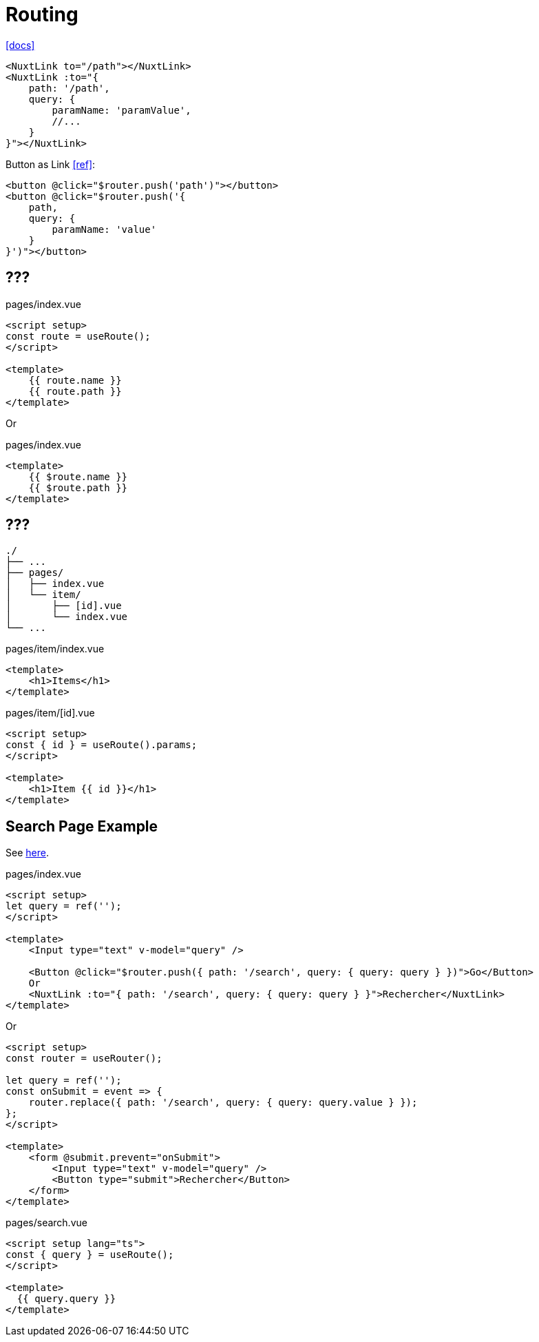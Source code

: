 = Routing
:url-docs: https://nuxt.com/docs/getting-started/routing

{url-docs}[[docs\]]

[,]
----
<NuxtLink to="/path"></NuxtLink>
<NuxtLink :to="{ 
    path: '/path', 
    query: { 
        paramName: 'paramValue', 
        //...
    } 
}"></NuxtLink>
----

Button as Link https://stackoverflow.com/questions/45638239/enclosing-a-router-link-tag-in-a-button-in-vuejs[[ref\]]: 

[source,html]
----
<button @click="$router.push('path')"></button>
<button @click="$router.push('{ 
    path, 
    query: { 
        paramName: 'value' 
    } 
}')"></button>
----

== ???

// "fullPath": "/accounts/?tab=login", 
// "hash": "", 
// "query": { "tab": "login" }, 
// "name": "accounts", 
// "path": "/accounts/", 
// "params": {}, 
// "matched": 
// "meta"
// "href"

[,vue,title="pages/index.vue"]
----
<script setup>
const route = useRoute();
</script>

<template>
    {{ route.name }}
    {{ route.path }}
</template>
----

Or

[,vue,title="pages/index.vue"]
----
<template>
    {{ $route.name }}
    {{ $route.path }}
</template>
----

== ???

....
./
├── ...
├── pages/
│   ├── index.vue
│   └── item/
│       ├── [id].vue
│       └── index.vue
└── ...
....

[,vue,title="pages/item/index.vue"]
----
<template>
    <h1>Items</h1>
</template>
----

[,vue,title="pages/item/[id].vue"]
----
<script setup>
const { id } = useRoute().params;
</script>

<template>
    <h1>Item {{ id }}</h1>
</template>
----

== Search Page Example

See https://stackoverflow.com/questions/68124868/nuxt-going-to-search-page-by-this-router-push-clears-url-query-parameters[here].

[,vue,title="pages/index.vue"]
----
<script setup>
let query = ref('');
</script>

<template>
    <Input type="text" v-model="query" />

    <Button @click="$router.push({ path: '/search', query: { query: query } })">Go</Button>
    Or
    <NuxtLink :to="{ path: '/search', query: { query: query } }">Rechercher</NuxtLink>
</template>
----

Or

----
<script setup>
const router = useRouter();

let query = ref('');
const onSubmit = event => {
    router.replace({ path: '/search', query: { query: query.value } });
};
</script>

<template>
    <form @submit.prevent="onSubmit">
        <Input type="text" v-model="query" />
        <Button type="submit">Rechercher</Button>
    </form>
</template>
----

[,vue,title="pages/search.vue"]
----
<script setup lang="ts">
const { query } = useRoute();
</script>

<template>
  {{ query.query }}
</template>
----